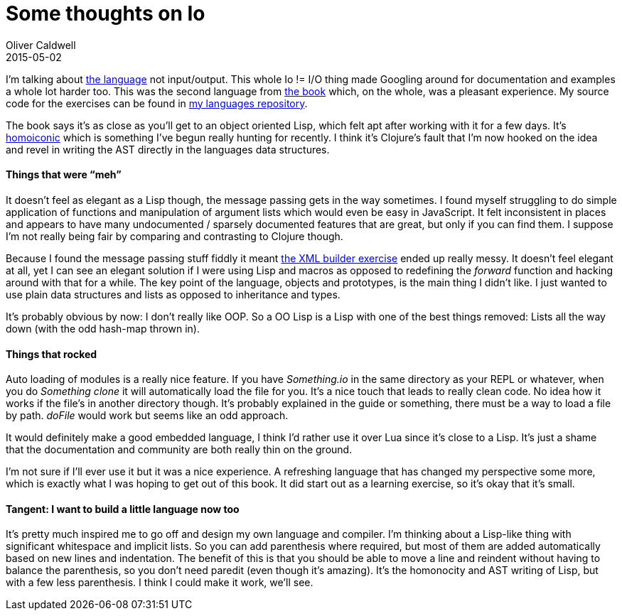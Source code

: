 = Some thoughts on Io
Oliver Caldwell
2015-05-02

I’m talking about http://iolanguage.org/[the language] not input/output. This whole Io != I/O thing made Googling around for documentation and examples a whole lot harder too. This was the second language from https://pragprog.com/book/btlang/seven-languages-in-seven-weeks[the book] which, on the whole, was a pleasant experience. My source code for the exercises can be found in https://github.com/Wolfy87/langs[my languages repository].

The book says it’s as close as you’ll get to an object oriented Lisp, which felt apt after working with it for a few days. It’s http://en.wikipedia.org/wiki/Homoiconicity[homoiconic] which is something I’ve begun really hunting for recently. I think it’s Clojure’s fault that I’m now hooked on the idea and revel in writing the AST directly in the languages data structures.

==== Things that were “meh”

It doesn’t feel as elegant as a Lisp though, the message passing gets in the way sometimes. I found myself struggling to do simple application of functions and manipulation of argument lists which would even be easy in JavaScript. It felt inconsistent in places and appears to have many undocumented / sparsely documented features that are great, but only if you can find them. I suppose I’m not really being fair by comparing and contrasting to Clojure though.

Because I found the message passing stuff fiddly it meant https://github.com/Wolfy87/langs/blob/master/io/day3/xml.io[the XML builder exercise] ended up really messy. It doesn’t feel elegant at all, yet I can see an elegant solution if I were using Lisp and macros as opposed to redefining the _forward_ function and hacking around with that for a while. The key point of the language, objects and prototypes, is the main thing I didn’t like. I just wanted to use plain data structures and lists as opposed to inheritance and types.

It’s probably obvious by now: I don’t really like OOP. So a OO Lisp is a Lisp with one of the best things removed: Lists all the way down (with the odd hash-map thrown in).

==== Things that rocked

Auto loading of modules is a really nice feature. If you have _Something.io_ in the same directory as your REPL or whatever, when you do _Something clone_ it will automatically load the file for you. It’s a nice touch that leads to really clean code. No idea how it works if the file’s in another directory though. It’s probably explained in the guide or something, there must be a way to load a file by path. _doFile_ would work but seems like an odd approach.

It would definitely make a good embedded language, I think I’d rather use it over Lua since it’s close to a Lisp. It’s just a shame that the documentation and community are both really thin on the ground.

I’m not sure if I’ll ever use it but it was a nice experience. A refreshing language that has changed my perspective some more, which is exactly what I was hoping to get out of this book. It did start out as a learning exercise, so it’s okay that it’s small.

==== Tangent: I want to build a little language now too

It’s pretty much inspired me to go off and design my own language and compiler. I’m thinking about a Lisp-like thing with significant whitespace and implicit lists. So you can add parenthesis where required, but most of them are added automatically based on new lines and indentation. The benefit of this is that you should be able to move a line and reindent without having to balance the parenthesis, so you don’t need paredit (even though it’s amazing). It’s the homonocity and AST writing of Lisp, but with a few less parenthesis. I think I could make it work, we’ll see.
